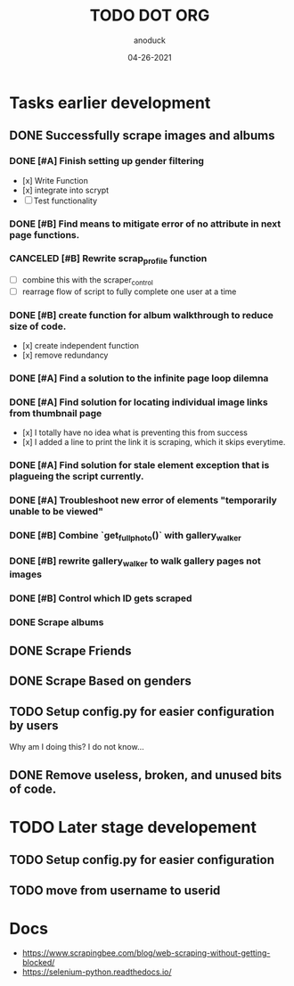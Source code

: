 #+TITLE: TODO DOT ORG
#+DATE: 04-26-2021
#+AUTHOR: anoduck
#+EMAIL: anoduck@github.com
#+CATEGORY: Tasks
#+PROJECT: ORG
# ===============================================================================

* Tasks earlier development
** DONE Successfully scrape images and albums
*** DONE [#A] Finish setting up gender filtering
  	- [x] Write Function
  	- [x] integrate into scrypt
  	- [ ] Test functionality
*** DONE [#B] Find means to mitigate error of no attribute in next page functions.
*** CANCELED [#B] Rewrite scrap_profile function
  	- [ ] combine this with the scraper_control
  	- [ ] rearrage flow of script to fully complete one user at a time
*** DONE [#B] create function for album walkthrough to reduce size of code.
  	- [x] create independent function
  	- [x] remove redundancy
*** DONE [#A] Find a solution to the infinite page loop dilemna
*** DONE [#A] Find solution for locating individual image links from thumbnail page
  	- [x] I totally have no idea what is preventing this from success
  	- [x] I added a line to print the link it is scraping, which it skips everytime.
*** DONE [#A] Find solution for stale element exception that is plagueing the script currently.
*** DONE [#A] Troubleshoot new error of elements "temporarily unable to be viewed"
*** DONE [#B] Combine `get_fullphoto()` with gallery_walker
*** DONE [#B] rewrite gallery_walker to walk gallery pages not images
*** DONE [#B] Control which ID gets scraped
*** DONE Scrape albums
** DONE Scrape Friends
** DONE Scrape Based on genders
** TODO Setup config.py for easier configuration by users
  Why am I doing this? I do not know...
** DONE Remove useless, broken, and unused bits of code.
* TODO Later stage developement
** TODO Setup config.py for easier configuration
** TODO move from username to userid
* Docs
  - https://www.scrapingbee.com/blog/web-scraping-without-getting-blocked/
  - https://selenium-python.readthedocs.io/